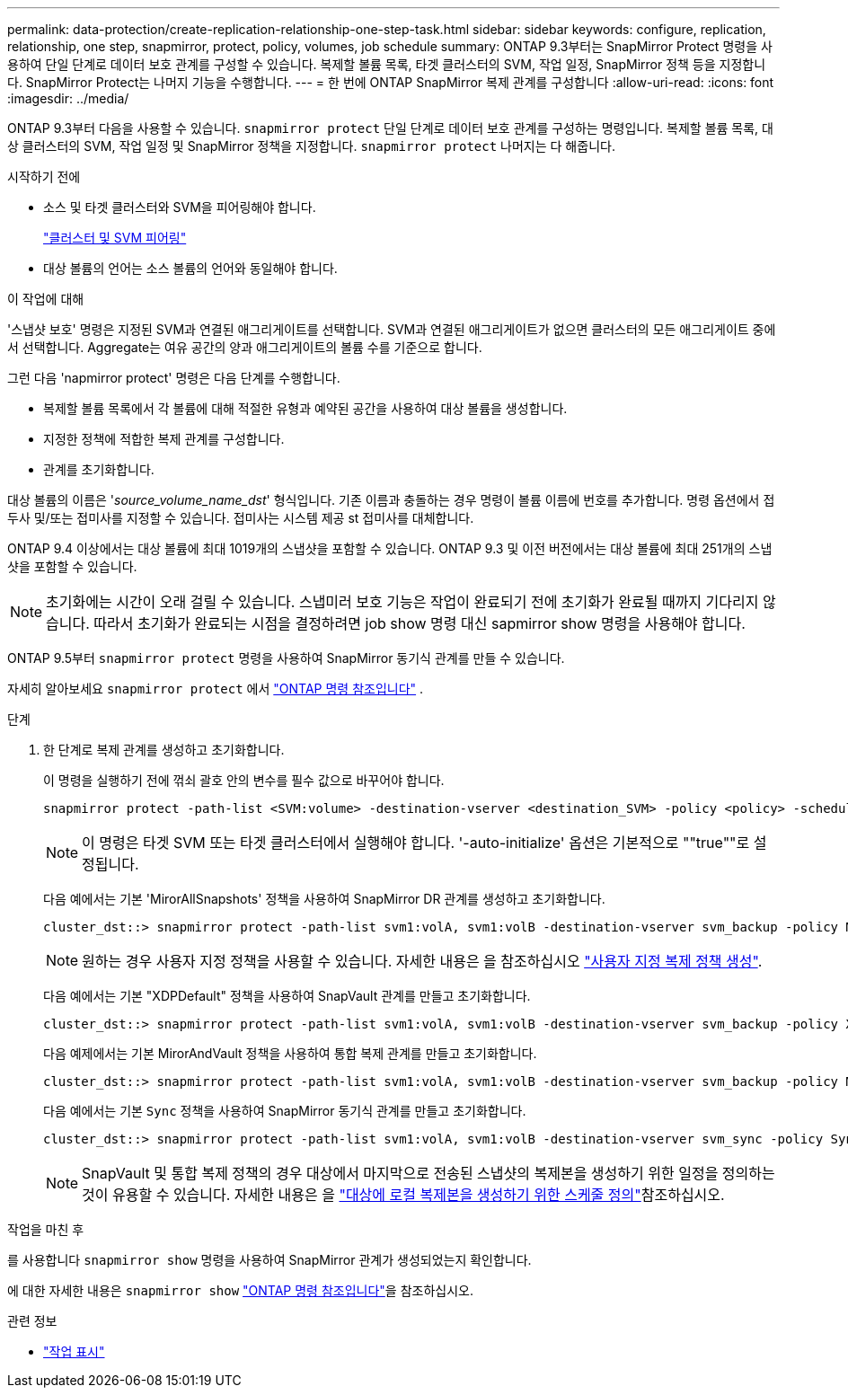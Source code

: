 ---
permalink: data-protection/create-replication-relationship-one-step-task.html 
sidebar: sidebar 
keywords: configure, replication, relationship, one step, snapmirror, protect, policy, volumes, job schedule 
summary: ONTAP 9.3부터는 SnapMirror Protect 명령을 사용하여 단일 단계로 데이터 보호 관계를 구성할 수 있습니다. 복제할 볼륨 목록, 타겟 클러스터의 SVM, 작업 일정, SnapMirror 정책 등을 지정합니다. SnapMirror Protect는 나머지 기능을 수행합니다. 
---
= 한 번에 ONTAP SnapMirror 복제 관계를 구성합니다
:allow-uri-read: 
:icons: font
:imagesdir: ../media/


[role="lead"]
ONTAP 9.3부터 다음을 사용할 수 있습니다. `snapmirror protect` 단일 단계로 데이터 보호 관계를 구성하는 명령입니다.  복제할 볼륨 목록, 대상 클러스터의 SVM, 작업 일정 및 SnapMirror 정책을 지정합니다. `snapmirror protect` 나머지는 다 해줍니다.

.시작하기 전에
* 소스 및 타겟 클러스터와 SVM을 피어링해야 합니다.
+
https://docs.netapp.com/us-en/ontap-system-manager-classic/peering/index.html["클러스터 및 SVM 피어링"^]

* 대상 볼륨의 언어는 소스 볼륨의 언어와 동일해야 합니다.


.이 작업에 대해
'스냅샷 보호' 명령은 지정된 SVM과 연결된 애그리게이트를 선택합니다. SVM과 연결된 애그리게이트가 없으면 클러스터의 모든 애그리게이트 중에서 선택합니다. Aggregate는 여유 공간의 양과 애그리게이트의 볼륨 수를 기준으로 합니다.

그런 다음 'napmirror protect' 명령은 다음 단계를 수행합니다.

* 복제할 볼륨 목록에서 각 볼륨에 대해 적절한 유형과 예약된 공간을 사용하여 대상 볼륨을 생성합니다.
* 지정한 정책에 적합한 복제 관계를 구성합니다.
* 관계를 초기화합니다.


대상 볼륨의 이름은 '_source_volume_name_dst_' 형식입니다. 기존 이름과 충돌하는 경우 명령이 볼륨 이름에 번호를 추가합니다. 명령 옵션에서 접두사 및/또는 접미사를 지정할 수 있습니다. 접미사는 시스템 제공 st 접미사를 대체합니다.

ONTAP 9.4 이상에서는 대상 볼륨에 최대 1019개의 스냅샷을 포함할 수 있습니다.  ONTAP 9.3 및 이전 버전에서는 대상 볼륨에 최대 251개의 스냅샷을 포함할 수 있습니다.

[NOTE]
====
초기화에는 시간이 오래 걸릴 수 있습니다. 스냅미러 보호 기능은 작업이 완료되기 전에 초기화가 완료될 때까지 기다리지 않습니다. 따라서 초기화가 완료되는 시점을 결정하려면 job show 명령 대신 sapmirror show 명령을 사용해야 합니다.

====
ONTAP 9.5부터 `snapmirror protect` 명령을 사용하여 SnapMirror 동기식 관계를 만들 수 있습니다.

자세히 알아보세요  `snapmirror protect` 에서 link:https://docs.netapp.com/us-en/ontap-cli/snapmirror-protect.html["ONTAP 명령 참조입니다"^] .

.단계
. 한 단계로 복제 관계를 생성하고 초기화합니다.
+
이 명령을 실행하기 전에 꺾쇠 괄호 안의 변수를 필수 값으로 바꾸어야 합니다.

+
[source, cli]
----
snapmirror protect -path-list <SVM:volume> -destination-vserver <destination_SVM> -policy <policy> -schedule <schedule> -auto-initialize <true|false> -destination-volume-prefix <prefix> -destination-volume-suffix <suffix>
----
+
[NOTE]
====
이 명령은 타겟 SVM 또는 타겟 클러스터에서 실행해야 합니다. '-auto-initialize' 옵션은 기본적으로 ""true""로 설정됩니다.

====
+
다음 예에서는 기본 'MirorAllSnapshots' 정책을 사용하여 SnapMirror DR 관계를 생성하고 초기화합니다.

+
[listing]
----
cluster_dst::> snapmirror protect -path-list svm1:volA, svm1:volB -destination-vserver svm_backup -policy MirrorAllSnapshots -schedule replication_daily
----
+
[NOTE]
====
원하는 경우 사용자 지정 정책을 사용할 수 있습니다. 자세한 내용은 을 참조하십시오 link:create-custom-replication-policy-concept.html["사용자 지정 복제 정책 생성"].

====
+
다음 예에서는 기본 "XDPDefault" 정책을 사용하여 SnapVault 관계를 만들고 초기화합니다.

+
[listing]
----
cluster_dst::> snapmirror protect -path-list svm1:volA, svm1:volB -destination-vserver svm_backup -policy XDPDefault -schedule replication_daily
----
+
다음 예제에서는 기본 MirorAndVault 정책을 사용하여 통합 복제 관계를 만들고 초기화합니다.

+
[listing]
----
cluster_dst::> snapmirror protect -path-list svm1:volA, svm1:volB -destination-vserver svm_backup -policy MirrorAndVault
----
+
다음 예에서는 기본 `Sync` 정책을 사용하여 SnapMirror 동기식 관계를 만들고 초기화합니다.

+
[listing]
----
cluster_dst::> snapmirror protect -path-list svm1:volA, svm1:volB -destination-vserver svm_sync -policy Sync
----
+
[NOTE]
====
SnapVault 및 통합 복제 정책의 경우 대상에서 마지막으로 전송된 스냅샷의 복제본을 생성하기 위한 일정을 정의하는 것이 유용할 수 있습니다. 자세한 내용은 을 link:define-schedule-create-local-copy-destination-task.html["대상에 로컬 복제본을 생성하기 위한 스케줄 정의"]참조하십시오.

====


.작업을 마친 후
를 사용합니다 `snapmirror show` 명령을 사용하여 SnapMirror 관계가 생성되었는지 확인합니다.

에 대한 자세한 내용은 `snapmirror show` link:https://docs.netapp.com/us-en/ontap-cli/snapmirror-show.html["ONTAP 명령 참조입니다"^]을 참조하십시오.

.관련 정보
* link:https://docs.netapp.com/us-en/ontap-cli/job-show.html["작업 표시"^]


